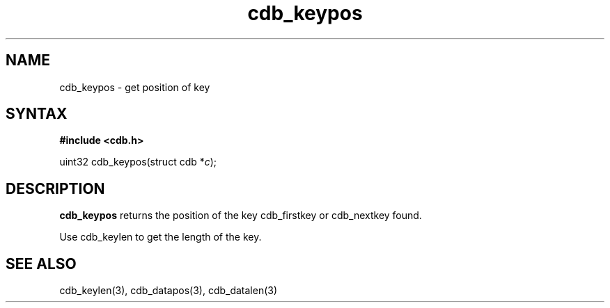 .TH cdb_keypos 3
.SH NAME
cdb_keypos \- get position of key
.SH SYNTAX
.B #include <cdb.h>

uint32 cdb_keypos(struct cdb *\fIc\fR);

.SH DESCRIPTION
.B cdb_keypos
returns the position of the key cdb_firstkey or cdb_nextkey found.

Use cdb_keylen to get the length of the key.

.SH "SEE ALSO"
cdb_keylen(3), cdb_datapos(3), cdb_datalen(3)
